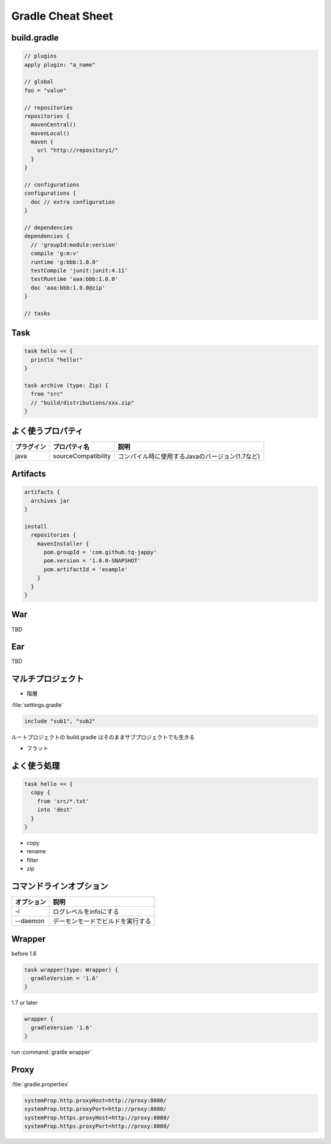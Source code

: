 =========================
Gradle Cheat Sheet
=========================

build.gradle
=========================

.. sourcecode:: groovy

  // plugins
  apply plugin: "a_name"
  
  // global 
  foo = "value"
  
  // repositories
  repositories {
    mavenCentral()
    mavenLocal()
    maven {
      url "http://repository1/"
    }
  }
  
  // configurations
  configurations {
    doc // extra configuration
  }
  
  // dependencies
  dependencies {
    // 'groupId:module:version'
    compile 'g:m:v'
    runtime 'g:bbb:1.0.0'
    testCompile 'junit:junit:4.11'
    testRuntime 'aaa:bbb:1.0.0'
    doc 'aaa:bbb:1.0.0@zip'
  }
  
  // tasks

Task
=========================

.. sourcecode:: groovy

   task hello << {
     println "hello!"
   }

   task archive (type: Zip) {
     from "src"
     // "build/distributions/xxx.zip"
   }

よく使うプロパティ
=========================

.. csv-table::
   :header: "プラグイン", "プロパティ名", "説明"

   "java", "sourceCompatibility", "コンパイル時に使用するJavaのバージョン(1.7など)"

Artifacts
=========================

.. sourcecode:: groovy

   artifacts {
     archives jar
   }
   
   install
     repositories {
       mavenInstaller {
         pom.groupId = 'com.github.tq-jappy'
         pom.version = '1.0.0-SNAPSHOT'
         pom.artifactId = 'example'
       }
     }
   }

War
=========================

TBD

Ear
=========================

TBD

マルチプロジェクト
=========================

- 階層

:file:`settings.gradle`

.. sourcecode:: groovy

   include "sub1", "sub2"

ルートプロジェクトの build.gradle はそのままサブプロジェクトでも生きる

- フラット

よく使う処理
=========================

.. sourcecode:: groovy

   task hello << {
     copy {
       from 'src/*.txt'
       into 'dest'
     }
   }

- copy
- rename
- filter
- zip


コマンドラインオプション
=========================

.. csv-table::
   :header: "オプション", "説明"
   :class: "exampletable2"

   "-i", "ログレベルをinfoにする"
   "--daemon", "デーモンモードでビルドを実行する"

Wrapper
=========================

before 1.6

.. sourcecode:: groovy

   task wrapper(type: Wrapper) {
     gradleVersion = '1.6'
   }

1.7 or later

.. sourcecode:: groovy

   wrapper {
     gradleVersion '1.6'
   }

run :command:`gradle wrapper`

Proxy
=========================

:file:`gradle.properties`

.. sourcecode:: properties

   systemProp.http.proxyHost=http://proxy:8080/
   systemProp.http.proxyPort=http://proxy:8080/
   systemProp.https.proxyHost=http://proxy:8080/
   systemProp.https.proxyPort=http://proxy:8080/
